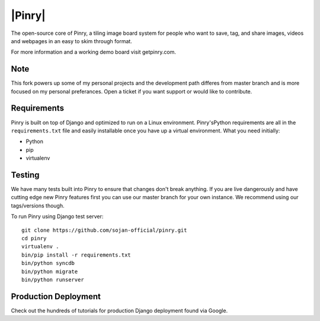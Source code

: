|Pinry|
=======

The open-source core of Pinry, a tiling image board system for people
who want to save, tag, and share images, videos and webpages in an easy
to skim through format.

For more information and a working demo board visit getpinry.com. 

Note
------------
This fork powers up some of my personal projects and the development path 
differes from master branch and is more focused on my personal preferances.
Open a ticket if you want support or would like to contribute.


Requirements
------------

Pinry is built on top of Django and optimized to run on a Linux
environment. Pinry'sPython requirements are all in the ``requirements.txt`` file and
easily installable once you have up a virtual environment. What you need
initially:

* Python
* pip
* virtualenv


Testing
-------

We have many tests built into Pinry to ensure that changes don't break
anything. If you are live dangerously and have cutting edge new Pinry
features first you can use our master branch for your own instance. We
recommend using our tags/versions though.

To run Pinry using Django test server::

    git clone https://github.com/sojan-official/pinry.git
    cd pinry 
    virtualenv .
    bin/pip install -r requirements.txt
    bin/python syncdb
    bin/python migrate
    bin/python runserver


Production Deployment
---------------------

Check out the hundreds of tutorials
for production Django deployment found via Google.


